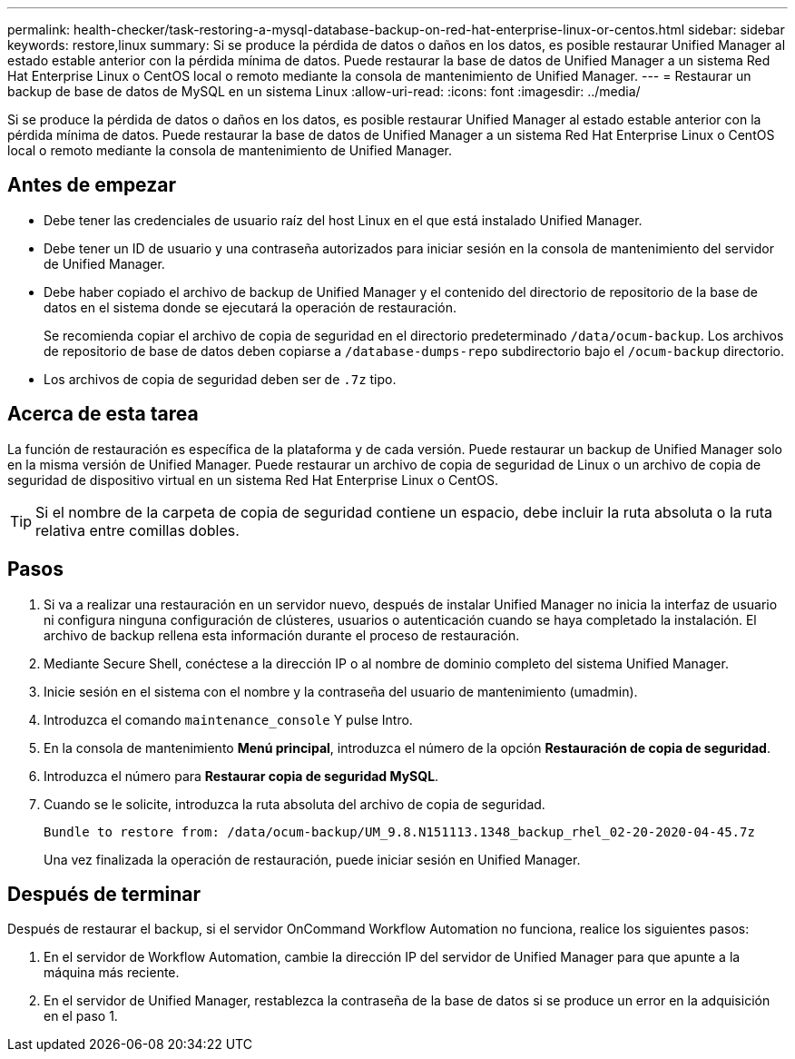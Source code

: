 ---
permalink: health-checker/task-restoring-a-mysql-database-backup-on-red-hat-enterprise-linux-or-centos.html 
sidebar: sidebar 
keywords: restore,linux 
summary: Si se produce la pérdida de datos o daños en los datos, es posible restaurar Unified Manager al estado estable anterior con la pérdida mínima de datos. Puede restaurar la base de datos de Unified Manager a un sistema Red Hat Enterprise Linux o CentOS local o remoto mediante la consola de mantenimiento de Unified Manager. 
---
= Restaurar un backup de base de datos de MySQL en un sistema Linux
:allow-uri-read: 
:icons: font
:imagesdir: ../media/


[role="lead"]
Si se produce la pérdida de datos o daños en los datos, es posible restaurar Unified Manager al estado estable anterior con la pérdida mínima de datos. Puede restaurar la base de datos de Unified Manager a un sistema Red Hat Enterprise Linux o CentOS local o remoto mediante la consola de mantenimiento de Unified Manager.



== Antes de empezar

* Debe tener las credenciales de usuario raíz del host Linux en el que está instalado Unified Manager.
* Debe tener un ID de usuario y una contraseña autorizados para iniciar sesión en la consola de mantenimiento del servidor de Unified Manager.
* Debe haber copiado el archivo de backup de Unified Manager y el contenido del directorio de repositorio de la base de datos en el sistema donde se ejecutará la operación de restauración.
+
Se recomienda copiar el archivo de copia de seguridad en el directorio predeterminado `/data/ocum-backup`. Los archivos de repositorio de base de datos deben copiarse a `/database-dumps-repo` subdirectorio bajo el `/ocum-backup` directorio.

* Los archivos de copia de seguridad deben ser de `.7z` tipo.




== Acerca de esta tarea

La función de restauración es específica de la plataforma y de cada versión. Puede restaurar un backup de Unified Manager solo en la misma versión de Unified Manager. Puede restaurar un archivo de copia de seguridad de Linux o un archivo de copia de seguridad de dispositivo virtual en un sistema Red Hat Enterprise Linux o CentOS.

[TIP]
====
Si el nombre de la carpeta de copia de seguridad contiene un espacio, debe incluir la ruta absoluta o la ruta relativa entre comillas dobles.

====


== Pasos

. Si va a realizar una restauración en un servidor nuevo, después de instalar Unified Manager no inicia la interfaz de usuario ni configura ninguna configuración de clústeres, usuarios o autenticación cuando se haya completado la instalación. El archivo de backup rellena esta información durante el proceso de restauración.
. Mediante Secure Shell, conéctese a la dirección IP o al nombre de dominio completo del sistema Unified Manager.
. Inicie sesión en el sistema con el nombre y la contraseña del usuario de mantenimiento (umadmin).
. Introduzca el comando `maintenance_console` Y pulse Intro.
. En la consola de mantenimiento *Menú principal*, introduzca el número de la opción *Restauración de copia de seguridad*.
. Introduzca el número para *Restaurar copia de seguridad MySQL*.
. Cuando se le solicite, introduzca la ruta absoluta del archivo de copia de seguridad.
+
[listing]
----
Bundle to restore from: /data/ocum-backup/UM_9.8.N151113.1348_backup_rhel_02-20-2020-04-45.7z
----
+
Una vez finalizada la operación de restauración, puede iniciar sesión en Unified Manager.





== Después de terminar

Después de restaurar el backup, si el servidor OnCommand Workflow Automation no funciona, realice los siguientes pasos:

. En el servidor de Workflow Automation, cambie la dirección IP del servidor de Unified Manager para que apunte a la máquina más reciente.
. En el servidor de Unified Manager, restablezca la contraseña de la base de datos si se produce un error en la adquisición en el paso 1.

